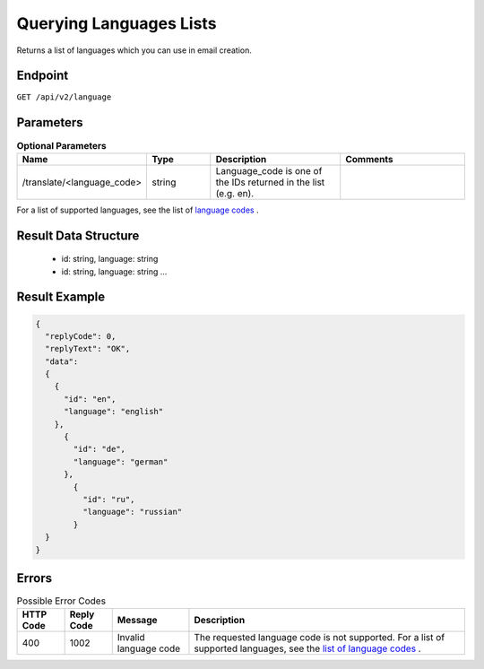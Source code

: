 Querying Languages Lists
========================

Returns a list of languages which you can use in email creation.

Endpoint
--------

``GET /api/v2/language``

Parameters
----------

.. list-table:: **Optional Parameters**
   :header-rows: 1
   :widths: 20 20 40 40

   * - Name
     - Type
     - Description
     - Comments
   * - /translate/<language_code>
     - string
     - Language_code is one of the IDs returned in the list (e.g. en).
     -

For a list of supported languages, see the list of `language codes <http://documentation.emarsys.com/?page_id=417>`_ .

Result Data Structure
---------------------

 * id: string, language: string
 * id: string, language: string
   …

Result Example
--------------

.. code-block:: json

   {
     "replyCode": 0,
     "replyText": "OK",
     "data":
     {
       {
         "id": "en",
         "language": "english"
       },
         {
           "id": "de",
           "language": "german"
         },
           {
             "id": "ru",
             "language": "russian"
           }
     }
   }

Errors
------

.. list-table:: Possible Error Codes
   :header-rows: 1

   * - HTTP Code
     - Reply Code
     - Message
     - Description
   * - 400
     - 1002
     - Invalid language code
     - The requested language code is not supported. For a list of supported languages, see the `list of language codes <http://documentation.emarsys.com/?page_id=417>`_ .

